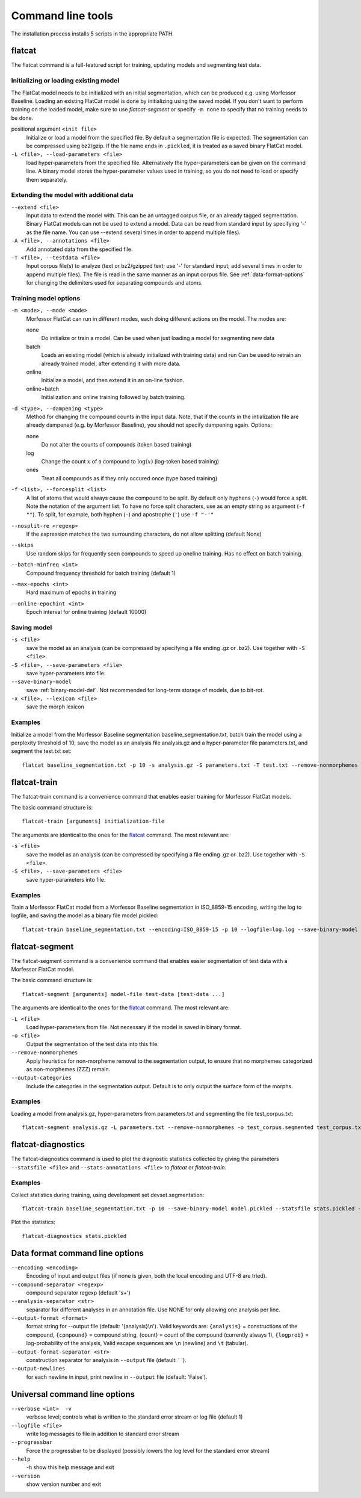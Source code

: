 Command line tools
==================

The installation process installs 5 scripts in the appropriate PATH.

flatcat
-------
The flatcat command is a full-featured script for training, updating models
and segmenting test data.

Initializing or loading existing model
~~~~~~~~~~~~~~~~~~~~~~~~~~~~~~~~~~~~~~

The FlatCat model needs to be initialized with an initial segmentation,
which can be produced e.g. using Morfessor Baseline.
Loading an existing FlatCat model is done by initializing using the saved model.
If you don't want to perform training on the loaded model, make sure to use
`flatcat-segment` or specify ``-m none`` to specify that no training needs to be done.

positional argument ``<init file>``
    Initialize or load a model from the specified file.
    By default a segmentation file is expected. The segmentation can
    be compressed using bz2/gzip.
    If the file name ends in ``.pickled``, it is treated as a saved
    binary FlatCat model.
``-L <file>, --load-parameters <file>``
    load hyper-parameters from the specified file.
    Alternatively the hyper-parameters can be given on the command line.
    A binary model stores the hyper-parameter values used in training,
    so you do not need to load or specify them separately.


Extending the model with additional data
~~~~~~~~~~~~~~~~~~~~~~~~~~~~~~~~~~~~~~~~

``--extend <file>``
    Input data to extend the model with. This can be an untagged corpus file,
    or an already tagged segmentation. Binary FlatCat models can not be used
    to extend a model.  Data can be read from standard input
    by specifying '-' as the file name. You can use --extend several times
    in order to append multiple files).
``-A <file>, --annotations <file>``
    Add annotated data from the specified file.
``-T <file>, --testdata <file>``
    Input corpus file(s) to analyze (text or bz2/gzipped text; use '-' for
    standard input; add several times in order to append multiple files). The
    file is read in the same manner as an input corpus file. See
    :ref:`data-format-options` for changing the delimiters used for
    separating compounds and atoms.


Training model options
~~~~~~~~~~~~~~~~~~~~~~

``-m <mode>, --mode <mode>``
    Morfessor FlatCat can run in different modes, each doing different actions on
    the model. The modes are:

    none
        Do initialize or train a model. Can be used when just loading a model
        for segmenting new data
    batch
        Loads an existing model (which is already initialized with training
        data) and run
        Can be used to retrain an already trained model, after extending it
        with more data.
    online
        Initialize a model, and then extend it in an on-line fashion.
    online+batch
        Initialization and online training followed by batch training.

``-d <type>, --dampening <type>``
    Method for changing the compound counts in the input data.
    Note, that if the counts in the intialization file are already dampened
    (e.g. by Morfessor Baseline), you should not specify dampening again.
    Options:

    none
        Do not alter the counts of compounds (token based training)
    log
        Change the count :math:`x` of a compound to :math:`\log(x)` (log-token
        based training)
    ones
        Treat all compounds as if they only occured once (type based training)

``-f <list>, --forcesplit <list>``
    A list of atoms that would always cause the compound to be split. By
    default only hyphens (``-``) would force a split. Note the notation of the
    argument list. To have no force split characters, use as an empty string as
    argument (``-f ""``). To split, for example, both hyphen (``-``) and
    apostrophe (``'``) use ``-f "-'"``
``--nosplit-re <regexp>``
    If the expression matches the two surrounding
    characters, do not allow splitting (default None)

``--skips``
    Use random skips for frequently seen compounds to
    speed up oneline training. Has no effect on batch training.

``--batch-minfreq <int>``
    Compound frequency threshold for batch training
    (default 1)
``--max-epochs <int>``
    Hard maximum of epochs in training
``--online-epochint <int>``
    Epoch interval for online training (default 10000)


Saving model
~~~~~~~~~~~~

``-s <file>``
    save the model as an analysis (can be compressed by specifying
    a file ending .gz or .bz2). Use together with ``-S <file>``.
``-S <file>, --save-parameters <file>``
    save hyper-parameters into file.
``--save-binary-model``
    save  :ref:`binary-model-def`.
    Not recommended for long-term storage of models, due to bit-rot.
``-x <file>, --lexicon <file>``
    save the morph lexicon

Examples
~~~~~~~~
Initialize a model from the Morfessor Baseline segmentation baseline_segmentation.txt,
batch train the model using a perplexity threshold of 10,
save the model as an analysis file analysis.gz and a hyper-parameter file parameters.txt,
and segment the test.txt set: ::

    flatcat baseline_segmentation.txt -p 10 -s analysis.gz -S parameters.txt -T test.txt --remove-nonmorphemes -o test.segmentation

flatcat-train
---------------
The flatcat-train command is a convenience command that enables easier
training for Morfessor FlatCat models.

The basic command structure is: ::

    flatcat-train [arguments] initialization-file

The arguments are identical to the ones for the `flatcat`_ command. The most
relevant are:

``-s <file>``
    save the model as an analysis (can be compressed by specifying
    a file ending .gz or .bz2). Use together with ``-S <file>``.
``-S <file>, --save-parameters <file>``
    save hyper-parameters into file.

Examples
~~~~~~~~
Train a Morfessor FlatCat model from a Morfessor Baseline segmentation in ISO_8859-15 encoding,
writing the log to logfile,
and saving the model as a binary file model.pickled: ::

    flatcat-train baseline_segmentation.txt --encoding=ISO_8859-15 -p 10 --logfile=log.log --save-binary-model model.pickled

flatcat-segment
-----------------
The flatcat-segment command is a convenience command that enables easier
segmentation of test data with a Morfessor FlatCat model.

The basic command structure is: ::

    flatcat-segment [arguments] model-file test-data [test-data ...]

The arguments are identical to the ones for the `flatcat`_ command. The most
relevant are:

``-L <file>``
    Load hyper-parameters from file. Not necessary if the model is saved in binary format.
``-o <file>``
    Output the segmentation of the test data into this file.
``--remove-nonmorphemes``
    Apply heuristics for non-morpheme removal to the segmentation output,
    to ensure that no morphemes categorized as non-morphemes (ZZZ) remain.
``--output-categories``
    Include the categories in the segmentation output.
    Default is to only output the surface form of the morphs.

Examples
~~~~~~~~
Loading a model from analysis.gz, hyper-parameters from parameters.txt
and segmenting the file test_corpus.txt: ::

    flatcat-segment analysis.gz -L parameters.txt --remove-nonmorphemes -o test_corpus.segmented test_corpus.txt

flatcat-diagnostics
-------------------

The flatcat-diagnostics command is used to plot the diagnostic statistics
collected by giving the parameters ``--statsfile <file>`` and
``--stats-annotations <file>`` to `flatcat` or `flatcat-train`.

Examples
~~~~~~~~

Collect statistics during training,
using development set devset.segmentation: ::
    
    flatcat-train baseline_segmentation.txt -p 10 --save-binary-model model.pickled --statsfile stats.pickled --stats-annotations devset.segmentation

Plot the statistics: ::

    flatcat-diagnostics stats.pickled

.. _data-format-options:

Data format command line options
--------------------------------


``--encoding <encoding>``
    Encoding of input and output files (if none is given, both the local
    encoding and UTF-8 are tried).
``--compound-separator <regexp>``
    compound separator regexp (default '\s+')
``--analysis-separator <str>``
    separator for different analyses in an annotation file. Use NONE for only
    allowing one analysis per line.
``--output-format <format>``
    format string for --output file (default: '{analysis}\\n'). Valid keywords
    are: ``{analysis}`` = constructions of the compound, ``{compound}`` =
    compound string, {count} = count of the compound (currently always 1),
    ``{logprob}`` = log-probability of the analysis,
    Valid escape sequences are ``\n`` (newline) and ``\t`` (tabular).
``--output-format-separator <str>``
    construction separator for analysis in ``--output`` file (default: ' ').
``--output-newlines``
    for each newline in input, print newline in ``--output`` file (default: 'False').

..  and ``{clogprob}`` = log-probability of the compound.



Universal command line options
------------------------------
``--verbose <int>  -v``
    verbose level; controls what is written to the standard error stream or log file (default 1)
``--logfile <file>``
    write log messages to file in addition to standard error stream
``--progressbar``
    Force the progressbar to be displayed (possibly lowers the log level for the standard error stream)
``--help``
    -h show this help message and exit
``--version``
    show version number and exit
